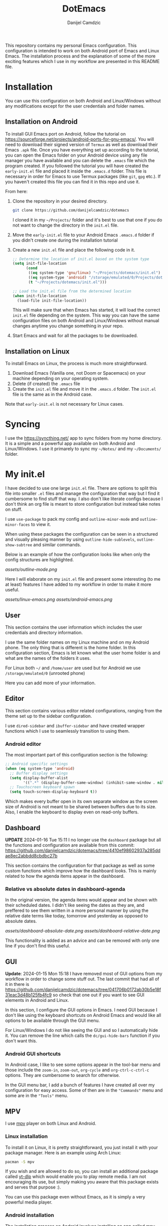 #+TITLE: DotEmacs
#+AUTHOR: Danijel Camdzic

This repository contains my personal Emacs configuration. This configuration is
intended to work on both Android port of Emacs and Linux Emacs. The
installation process and the explanation of some of the more exciting features
which I use in my workflow are presented in this README file.

* Installation

You can use this configuration on both Android and Linux/Windows without any
modifications except for the user credentials and folder names.

** Installation on Android

To install GUI Emacs port on Android, follow the tutorial on
https://sourceforge.net/projects/android-ports-for-gnu-emacs/. You will need to
download their signed version of =Termux= as well as download their Emacs =.apk=
file. Once you have everything set up according to the tutorial, you can open
the Emacs folder on your Android device using any file manager you have
available and you can delete the =.emacs= file which the program created. If you
followed the tutorial you will have created the =early-init.el= file and placed it
inside the =.emacs.d= folder. This file is necessary in order for Emacs to use
Termux packages (like =git=, =gpg= etc.). If you haven't created this file you can
find it in this repo and use it.

From here:

1. Clone the repository in your desired directory.

   #+begin_src bash
   git clone https://github.com/danijelcamdzic/dotemacs
   #+end_src

   I cloned it in my =~/Projects/= folder and it's best to use that one if you do
   not want to change the directory in the =init.el= file.

2. Move the =early-init.el= file to your Android Emacs =.emacs.d= folder if you
   didn't create one during the installation tutorial

3. Create a new =init.el= file and place the following code in it.

  #+begin_src emacs-lisp
  ;; Determine the location of init.el based on the system type
  (setq init-file-location
        (cond
         ((eq system-type 'gnu/linux) "~/Projects/dotemacs/init.el")
         ((eq system-type 'android) "/storage/emulated/0/Projects/dotemacs/init.el")
         (t "~/Projects/dotemacs/init.el")))

  ;; Load the init.el file from the determined location
  (when init-file-location
    (load-file init-file-location))
  #+end_src

   This will make sure that when Emacs has started, it will load the correct
   =init.el= file depending on the system. This way you can have the same
   configuration files on both Android and Linux/Windows without manual changes anytime
   you change something in your repo.

4. Start Emacs and wait for all the packages to be downloaded.

** Installation on Linux

To install Emacs on Linux, the process is much more straightforward.

1. Download Emacs (Vanilla one, not Doom or Spacemacs) on your machine depending on your operating system.
2. Delete (if created) the =.emacs= file
3. Create the =init.el= file and move it in the =.emacs.d= folder. The =init.el= file
   is the same as in the Android case.

Note that =early-init.el= is not necessary for Linux cases.

* Syncing

I use the https://syncthing.net/ app to sync folders from my home directory. It is a simple
and a powerful app available on both Android and Linux/Windows. I use it
primarely to sync my =~/Notes/= and my =~/Documents/= folder.

* My init.el

I have decided to use one large =init.el= file. There are options to split this
file into smaller =.el= files and manage the configuration that way but I find
it cumbersome to find stuff that way. I also don't like literate configs because
I don't think an org file is meant to store configuration but instead take notes
on stuff.

I use =use-package= to pack my config and =outline-minor-mode= and
=outline-minor-faces= to view it.

When using these packages the configuration can be seen in a structured and
visually pleasing manner by using =outline-hide-sublevels=,
=outline-show-subtree= and similar commands.

Below is an example of how the configuration looks like when only the config
structures are highlighted.

[[assets/outline-mode.png]]

Here I will elaborate on my =init.el= file and present some
interesting (to me at least) features I have added to my workflow in order to
make it more useful.

[[assets/linux-emacs.png]]
[[assets/android-emacs.png]]

** User

This section contains the user information which includes the user credentials and
directory information.

I use the same folder names on my Linux machine and on my Android phone. The only
thing that is different is the home folder. In this configuration section, Emacs is
let known what the user home folder is and what are the names of the folders it
uses.

For Linux both =~/= and =/home/user= are used but for Android we use
=/storage/emulated/0= (unrooted phone)

Here you can add more of your information.

** Editor

This section contains various editor related configurations, ranging from the theme
set up to the sidebar configuration.

I use =dired-sidebar= and =ibuffer-sidebar= and have created wrapper functions which
I use to seamlessly transition to using them.

*** Android editor

The most important part of this configuration section is the following:

#+begin_src emacs-lisp
;; Android specific settings
(when (eq system-type 'android)
  ;; Buffer display settings
  (setq display-buffer-alist
        '((".*" (display-buffer-same-window) (inhibit-same-window . nil))))
  ;; Touchscreen keyboard spawn
  (setq touch-screen-display-keyboard t))
#+end_src

Which makes every buffer open in its own separate window as the screen size of
Android is not meant to be shared between buffers due to its size. Also, I
enable the keyboard to display even on read-only buffers.

** Dashboard

*UPDATE* 2024-01-16 Tue 15:11 I no longer use the =dashboard= package but all
the functions and configuration are available from this commit:
https://github.com/danijelcamdzic/dotemacs/tree/4410ef98602937a285ddae8ec2abbdd8cbdbc27b

This section contains the configuration for that
package as well as some custom functions which improve how the dashboard
looks. This is mainly related to how the agenda items appear in the dashboard.

*** Relative vs absolute dates in dashboard-agenda

In the original version, the agenda items would appear and be shown with their
scheduled dates. I didn't like seeing the dates as they are, and preffered to see
them written in a more personal manner by using the relative date terms like
today, tomorrow and yesterday as opposed to absolute dates.

[[assets/dashboard-absolute-date.png]]
[[assets/dashboard-relative-date.png]]

This functionality is added as an advice and can be removed with only one line
if you don't find this useful.

** GUI

*Update*: 2024-01-15 Mon 15:18 I have removed most of GUI options from my workflow
in order to change some stuff out. The last commit that had all of it in there
is
https://github.com/danijelcamdzic/dotemacs/tree/041706b0172ab30b5e18f31eac3d48b125fb4fc9
so check that one out if you want to see GUI elements in Android and Linux.

In this section, I configure the GUI options in Emacs. I need GUI because I don't
like using the keyboard shortcuts on Android Emacs and would like all options to be
available through the GUI menu.

For Linux/Windows I do not like seeing the GUI and so I automatically hide
it. You can remove the line which calls the =dc/gui-hide-bars= function if you don't
want this.

*** Android GUI shortcuts

In Android case, I like to see some options appear in the tool-bar menu and
those include the =zoom-in=, =zoom-out=, =org-cycle= and =org-ctrl-c-ctrl-c=
options. They are cumbersome to search for otherwise.

In the GUI menu bar, I add a bunch of features I have created all over my
configuration for easy access. Some of then are in the ="Commands"= menu and some
are in the ="Tools"= menu.

** MPV

I use [[https://mpv.io/][mpv]] player on both Linux and Android.

*** Linux installation

To install it on Linux, it is pretty straightforward, you just install it with
your package manager. Here is an example using Arch Linux:

#+begin_src bash
pacman -S mpv
#+end_src

If you wish and are allowed to do so, you can install an additional package called
[[https://github.com/yt-dlp/yt-dlp][yt-dlp]] which would enable you to play remote media. I am not encouraging its
use, but simply making you aware that this package exists and serves that
purpose :).

You can use this package even without Emacs, as it is simply a very powerful media player.

*** Android installation

The installation process on Android involves installing an app called
[[https://github.com/mpv-android/mpv-android][mpv-android]]. The Github repository offers the =.apk= file in the releases.

If you wish and are allowed to do so, you can install a version of the app with
=yt-dlp= by visiting [[https://github.com/mpv-android/mpv-android/pull/58][this]] pull request which would enable you to play
remote media. Again, I am not encouraging its use, but simply making you aware that
this version of the app exists and serves that purpose :).

You can use this app even without Emacs, as it is simply a very powerful media player.

*** Usage

Now that you have installed Linux and Android MPV clients, you can integrate
them into your Emacs and use them.

There is an emacs package called [[https://github.com/kljohann/mpv.el][mpv.el]] which utilizes MPV and lets you play
local and remote media using MPV.

**** Usage on Linux

If you are using Linux, than there is no other configuratio necessary. You can
use commands:

#+begin_src text
mpv-play
mpv-play-url
#+end_src

and they work without problems.

**** Usage on Android

Android in my case had a problem of playing a media through MPV using the above
methods. I got errors saying:

#+begin_src text
"Failed to connect to mpv"
#+end_src

Since I have =mpv-android= installed, I could use Termux and Emacs to communicate
together and send commands to the mpv-android app and let it play media.

To do this, it is necessary to advise the =mpv-play= command from Emacs in order
to use a different set of commands when requesting to play media on
mpv-android as opposed to a regular mpv package from Linux.

The code which does this is given below:

#+begin_src emacs-lisp
;; This should only be done on Android
(when (eq system-type 'android)
  (defun dc/mpv-start--android-advice (orig-fun &rest args)
    "Advice to use a different mpv command on Android. Android uses
Termux package called mpv-android and Emacs should pass appropriate
commands to it.

This is an example of a full command passed down to mpv-android:

am start -a android.intent.action.VIEW -t video/* -d file:///storage/emulated/0/Download/why_i_like_cats.mp4 --ei position 30000 -p is.xyz.mpv
"
    (let* ((media-path (replace-regexp-in-string " " "\\\\ " (car args)))
           (start-time (if (> (length args) 1) (nth 1 args) 0))
           (start-time-ms (when (stringp start-time)
                            (* (string-to-number (replace-regexp-in-string "\\`--start=\\+" "" start-time)) 1000)))
           (is-remote (or (string-prefix-p "http://" media-path)
                          (string-prefix-p "https://" media-path)))
           (mpv-command (format "am start -a android.intent.action.VIEW -t video/* %s%s"
                                (if is-remote "-d " "-d file:///")
                                media-path)))
      (when start-time-ms
        (setq mpv-command (format "%s --ei position %d" mpv-command start-time-ms)))
      (setq mpv-command (format "%s -p is.xyz.mpv" mpv-command))
      (start-process "mpv-android" nil "sh" "-c" mpv-command))))

  ;; Add advice to mpv-start so it open the correct player each time
  (advice-add 'mpv-start :around #'dc/mpv-start--android-advice))
#+end_src

With this configuration in your init.el file, you can now use the commands:

#+begin_src text
mpv-play
mpv-play-url
#+end_src

without problems as you did on Linux. This config works on both Linux and
Android and you system will recognize which commands it needs to call in each
case.

Here is an example of me using Emacs on Android to play a video through the
=mpv-android= app on my phone:

[[assets/mpv-android.gif]]

** Org-mode

This is the biggest part of my configuration and contains numerous functions.

In this section, the main parts of the configuration concern the general =org-mode=,
=org-roam= and =org-agenda= functionalities.

I will showcase a few here.

*** Calendar display of states and notes

I wanted to have a way to visualize how my =TODO= (or any heading) changed
throughout its existance. I want to see when I marked it as =DONE=, when as =FAIL=
and when I was =DOING= it. I wanted to see this visually on my calendar.

For this I created several functions which serve the purpose to parse the
logbook and display a =TODO='s history.

The TODO keywords are defined as this:

#+begin_src emacs-lisp
;; Set the org-todo-keywords and their states
(setq org-todo-keywords
   '((sequence "TODO(t)" "DOING(i!)" "|" "DONE(d!)" "SKIP(s!)" "FAIL(f!)")))
#+end_src

and their respective colors as this:

#+begin_src emacs-lisp
;; Define custom faces for different TODO states
(defface my-mark-DONE '((t :background "#006400")) "") ; green
(defface my-mark-SKIP '((t :background "#999900")) "") ; yellow
(defface my-mark-FAIL '((t :background "#8B0000")) "") ; red
(defface my-mark-DOING '((t :background "#4B0082")) "") ; purple
(defface my-mark-NOTE '((t :background "#006400")) "") ; green (separate calendar)
#+end_src

To visualize the states on the calendar one must simply call the function
=dc/org-logbook-display-states-on-calendar=. It can be used to visualize both
habit like =TODOs= as well as =TODOs= which are supposed to be done over a
longer period of time.

[[assets/todo-algorithms.png]]
[[assets/calendar-algorithms.png]]
[[assets/todo-gym.png]]
[[assets/calendar-gym.png]]

In the same manner, you can call the =dc/org-logbook-display-notes-on-calendar= and you will see
with green dates all the dates that you have made a note in.

You can even go to the place where the =STATE= or =NOTE= was added by clicking on
the calendar date.

*** Org-roam nodes with tag insertion

There is a function called =dc/org-roam-insert-nodes-by-tags=, which enables you to
insert in the org file all nodes that have certain tags but do not have other
tags you specify.

In the example below, I have called the function to insert all the nodes that
have tag =fitness= in them and in the example below that one I inserted all that have the
tag =fitness= but do not have the tag =cardio=.

[[assets/insert-fitness.png]]
[[assets/insert-fitness-no-cardio.png]]

There are also in here many functions which serve as a wrapper so they can be
called in either the =org-agenda= buffer or the =org= file.

*** Org-alert notifications on both Android and Linux

I use =org-alert= package for notifications. My usual configuration is rather
simple:

#+begin_src emacs-lisp
(use-package org-alert
  :ensure t
  :after org
  :custom
  ;; Use different backends depending on the platform
  (alert-default-style (if (eq system-type 'android)
                           'android-notifications
                         'libnotify))
  :config
  ;; Setup timing
  (setq org-alert-interval 300
        org-alert-notify-cutoff 10
        org-alert-notify-after-event-cutoff 10)
  
  ;; Setup notification title (if using 'custom)
  (setq org-alert-notification-title "Org Alert Reminder")
  
  ;; Use non-greedy regular expression
  (setq org-alert-time-match-string
        "\\(?:SCHEDULED\\|DEADLINE\\):.*?<.*?\\([0-9]\\{2\\}:[0-9]\\{2\\}\\).*>")
  
  ;; Enable org-alert
  (org-alert-enable)
  )
#+end_src

But since I use Emacs on my Android as well I needed to have notifications on
Android too. I found it cumbersome to install =termux-notifications= since I
would need to sign and repackage the =apk= for =Termux API= so I decided to look
around and found a neat way to send notifications to Android using
=android-notifications-notify=.

To have this implemented seamlessly, I have expanded the =alert.el= package by
adding another option to it, =android-notifications=. Now my config looks like
this:

#+begin_src emacs-lisp
(require 'alert)

(defun dc/alert-android-notifications-notify (info)
  "Send notifications using `android-notifications-notify'.
`android-notifications-notify' is a built-in function in the native Emacs
Android port."
  (let ((title (or (plist-get info :title) "Android Notifications Alert"))
        (body (or (plist-get info :message) ""))
        (urgency (cdr (assq (plist-get info :severity)
                            alert-notifications-priorities)))
        (icon (or (plist-get info :icon) alert-default-icon))
        (replaces-id (gethash (plist-get info :id) alert-notifications-ids)))
    (android-notifications-notify
     :title title
     :body body
     :urgency urgency
     :icon icon
     :replaces-id replaces-id)))

(alert-define-style 'android-notifications :title "Android Notifications"
                    :notifier #'dc/alert-android-notifications-notify)
#+end_src

Whether on Android or Linux, I will now get my notifications using the same
packages =org-alert= and =alert= and the backend will change depending on my
running system.

Here is an example of how it will look like on Android:

[[assets/android-org-alert.png]]

*** Org-alert notification titles

I really like how =org-super-agenda= package is able to group TODOs together
based on the =auto-parent= property. This groups the TODOs based on their
immediate parent heading. Just a sidenote, I have expanded on this in my
configuration so the file title is taken if the TODO is the first-level heading.

The =org-alert= package allows for the creation of custom titles to be sent in
notifications. This means you can define your own titles and have them appear
instead of the default one. The default one is "*org*".

Here is an example of how it looks configured with the custom title "Org Alert
Reminder":

#+begin_src emacs-lisp
(use-package org-alert
  :ensure t
  :after org
  :custom
  ;; Use different backends depending on the platform
  (alert-default-style (if (eq system-type 'android)
                           'android-notifications
                         'libnotify))
  :config
  ;; Setup timing
  (setq org-alert-interval 300
        org-alert-notify-cutoff 10
        org-alert-notify-after-event-cutoff 10)
  
  ;; Setup notification title (if using 'custom)
  (setq org-alert-notification-title "Org Alert Reminder")
  
  ;; Use non-greedy regular expression
  (setq org-alert-time-match-string
        "\\(?:SCHEDULED\\|DEADLINE\\):.*?<.*?\\([0-9]\\{2\\}:[0-9]\\{2\\}\\).*>")
  
  ;; Enable org-alert
  (org-alert-enable)
  )
#+end_src

[[assets/org-alert-title-default.gif]]

You can see the title appear in the notification.

I wanted to create something which will give me =org-super-agenda= powers and
allow me to have different titles based on the parents of my TODO which I am
getting notified about.

I have created an example TODO which you can see on the image above. It is a
subheading to the "Rome" heading and with the custom configuration I creates we
should be able to see the notification title as "Rome" now.

The important bit of the configuration is this:

#+begin_src emacs-lisp
(defvar my-org-alert-title-type 'custom
  "Control the title type for `org-alert' notifications.
   Possible values are:
      - 'custom: The usual workings of org-alert package. Uses `org-alert-notification-title'
                 as the title of notifications sent.
      - 'parent: Uses the immediate parent heading of the TODO as the title of the notification.
                 If the TODO does not have a parent, it uses the file title instead. If the file
                 does not have a title, it uses the filename as the title for notifications.")
#+end_src

and by changing that to either ='custom= or ='function= you are able to change
the notification title type.

#+begin_src emacs-lisp
(setq my-org-alert-title-type 'parent)
;; Update to set up or remove advices based on my-org-alert-title-type
(dc/org-alert-update-advices)
#+end_src

We have now set the parent mode and we can see the result:

[[assets/org-alert-title-heading.gif]]

And when there is no parent heading we can see the filename as the title:

[[assets/org-alert-title-file.gif]]

And this works on Android btw! Without any changes from your side, it will
detect that you are running Android and give you the notification!

[[assets/org-alert-title-android.png]]
** Bookmarks

*** Seamless bookmark management on Android and Linux

This section contains bookmark related configuration. I use =bookmark+= package and have a
unified bookmark file which works on both Linux and Android. To be able to work
on both Linux and Android I have created custom function which advises the
=bookmark-jump= function to manipulate the bookmark entry and go to the proper
home directory depending on the system

This way syncthing app can be used to sync the bookmark file and the bookmarks
will be opened seamlessly on both types of systems.

** TOTP and password manager

This section contains two package configurations which include =auth-sources= and
=epa=.

I use GPG for encrypting my files and I use =auth-sources= on Emacs to store my
secrets. This is convenient for me as I have my phone and Linux both running the
same configuration and both synced to have the latest files. I use Emacs as my
password manager and I use Emacs as my TOTP manager.

This section contains functions for TOTP and password retrieval. TOTP functions are
taken from the https://github.com/juergenhoetzel/emacs-totp and I followed the
https://www.masteringemacs.org/article/securely-generating-totp-tokens-emacs
tutorial to make this work.

